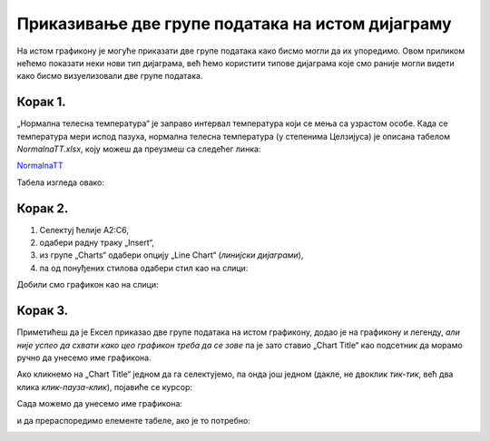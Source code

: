 Приказивање две групе података на истом дијаграму
==========================================================

На истом графикону је
могуће приказати две групе података како бисмо могли да их упоредимо.
Овом приликом нећемо показати неки нови тип дијаграма, већ ћемо користити типове
дијаграма које смо раније могли видети како бисмо визуелизовали две групе података.

Корак 1.
----------------

„Нормална телесна температура“ је заправо интервал температура који се мења са узрастом особе.
Када се температура мери испод пазуха, нормална телесна температура (у степенима Целзијуса) је описана табелом *NormalnaTT.xlsx*,
коју можеш да преузмеш са следећег линка:


`NormalnaTT <https://petljamediastorage.blob.core.windows.net/root/Media/Default/Kursevi/informatika_VIII/epodaci/NormalnaTT.xlsx>`_

Табела изгледа овако:


.. image:: ../../_images/ntt1.jpg
   :width: 600px
   :align: center


Корак 2.
------------------

1. Селектуј ћелије A2:C6,
2. одабери радну траку „Insert“,
3. из групе „Charts“ одабери опцију „Line Chart“ (*линијски дијаграми*),
4. па од понуђених стилова одабери стил као на слици:


.. image:: ../../_images/ntt2.jpg
   :width: 600px
   :align: center


Добили смо графикон као на слици:


.. image:: ../../_images/ntt3.jpg
   :width: 600px
   :align: center


Корак 3.
--------------

Приметићеш да је Ексел приказао две групе података на истом графикону, додао је на графикону и легенду,
*али није успео да схвати како цео графикон треба да се зове* па је зато ставио „Chart Title“ као подсетник да морамо ручно да унесемо име графикона.

Ако кликнемо на „Chart Title“ једном да га селектујемо, па онда још једном (дакле, не двоклик *тик-тик*,
већ два клика *клик-пауза-клик*), појавиће се курсор:


.. image:: ../../_images/ntt4.jpg
   :width: 600px
   :align: center


Сада можемо да унесемо име графикона:


.. image:: ../../_images/ntt5.jpg
   :width: 600px
   :align: center


и да прераспоредимо елементе табеле, ако је то потребно:


.. image:: ../../_images/ntt6.jpg
   :width: 600px
   :align: center

.. Ево и кратког видеа:

   .. ytpopup:: sOY23G9t1lE
      :width: 735
      :height: 415
      :align: center

